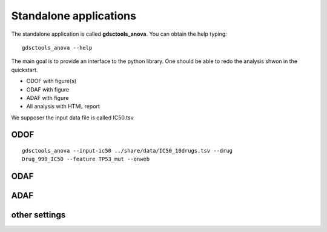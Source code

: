 
.. index:: gdsctools_anova
.. _standalone:

Standalone applications
==========================

The standalone application is called **gdsctools_anova**. You can obtain the
help typing::

    gdsctools_anova --help


The main goal is to provide an interface to the python library. One should be
able to redo the analysis shwon in the quickstart.


* ODOF with figure(s)
* ODAF with figure
* ADAF with figure
* All analysis with HTML report

We supposer the input data file is called IC50.tsv

ODOF
-----------

::

    gdsctools_anova --input-ic50 ../share/data/IC50_10drugs.tsv --drug
    Drug_999_IC50 --feature TP53_mut --onweb


ODAF
----------


ADAF
---------




other settings
------------------
